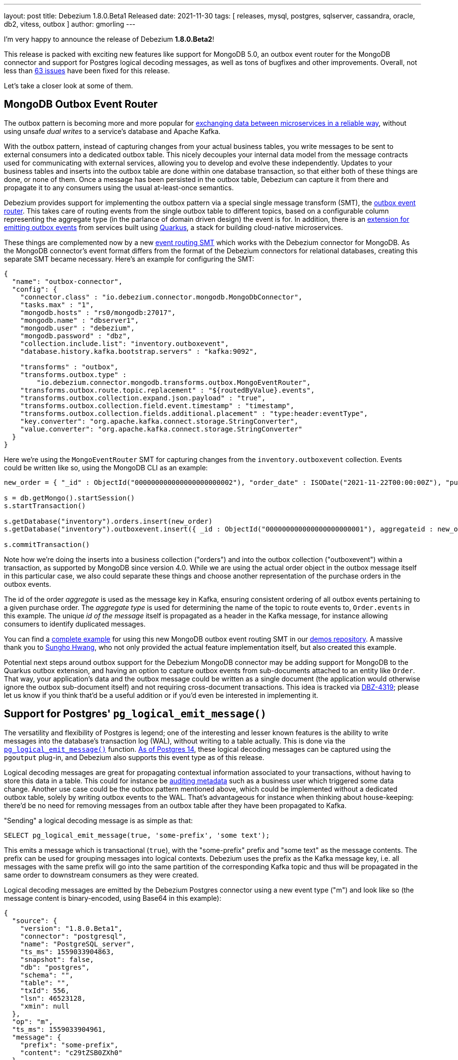 ---
layout: post
title:  Debezium 1.8.0.Beta1 Released
date:   2021-11-30
tags: [ releases, mysql, postgres, sqlserver, cassandra, oracle, db2, vitess, outbox ]
author: gmorling
---

I'm very happy to announce the release of Debezium *1.8.0.Beta2*!

This release is packed with exciting new features like support for MongoDB 5.0,
an outbox event router for the MongoDB connector and
support for Postgres logical decoding messages, as well as tons of bugfixes and other improvements.
Overall, not less than https://issues.redhat.com/issues/?jql=project%20%3D%20DBZ%20AND%20fixVersion%20%3D%201.8.0.Beta1%20ORDER%20BY%20component%20ASC[63 issues] have been fixed for this release.

Let's take a closer look at some of them.

+++<!-- more -->+++

== MongoDB Outbox Event Router

The outbox pattern is becoming more and more popular for link:/blog/2019/02/19/reliable-microservices-data-exchange-with-the-outbox-pattern/[exchanging data between microservices in a reliable way],
without using unsafe _dual writes_ to a service's database and Apache Kafka.

With the outbox pattern, instead of capturing changes from your actual business tables,
you write messages to be sent to external consumers into a dedicated outbox table.
This nicely decouples your internal data model from the message contracts used for communicating with external services,
allowing you to develop and evolve these independently.
Updates to your business tables and inserts into the outbox table are done within one database transaction,
so that either both of these things are done, or none of them.
Once a message has been persisted in the outbox table,
Debezium can capture it from there and propagate it to any consumers using the usual at-least-once semantics.

Debezium provides support for implementing the outbox pattern via a special single message transform (SMT),
the link:/documentation/reference/stable/transformations/outbox-event-router.html[outbox event router].
This takes care of routing events from the single outbox table to different topics,
based on a configurable column representing the aggregate type (in the parlance of domain driven design) the event is for.
In addition, there is an link:/documentation/reference/1.8/integrations/outbox.html[extension for emitting outbox events] from services built using https://quarkus.io/[Quarkus],
a stack for building cloud-native microservices.

These things are complemented now by a new link:/documentation/reference/1.8/transformations/mongodb-outbox-event-router.html[event routing SMT] which works with the Debezium connector for MongoDB.
As the MongoDB connector's event format differs from the format of the Debezium connectors for relational databases,
creating this separate SMT became necessary.
Here's an example for configuring the SMT:

[source,json]
----
{
  "name": "outbox-connector",
  "config": {
    "connector.class" : "io.debezium.connector.mongodb.MongoDbConnector",
    "tasks.max" : "1",
    "mongodb.hosts" : "rs0/mongodb:27017",
    "mongodb.name" : "dbserver1",
    "mongodb.user" : "debezium",
    "mongodb.password" : "dbz",
    "collection.include.list": "inventory.outboxevent",
    "database.history.kafka.bootstrap.servers" : "kafka:9092",

    "transforms" : "outbox",
    "transforms.outbox.type" :
        "io.debezium.connector.mongodb.transforms.outbox.MongoEventRouter",
    "transforms.outbox.route.topic.replacement" : "${routedByValue}.events",
    "transforms.outbox.collection.expand.json.payload" : "true",
    "transforms.outbox.collection.field.event.timestamp" : "timestamp",
    "transforms.outbox.collection.fields.additional.placement" : "type:header:eventType",
    "key.converter": "org.apache.kafka.connect.storage.StringConverter",
    "value.converter": "org.apache.kafka.connect.storage.StringConverter"
  }
}
----

Here we're using the `MongoEventRouter` SMT for capturing changes from the `inventory.outboxevent` collection.
Events could be written like so, using the MongoDB CLI as an example:

[source]
----
new_order = { "_id" : ObjectId("000000000000000000000002"), "order_date" : ISODate("2021-11-22T00:00:00Z"), "purchaser_id" : NumberLong(1004), "quantity" : 1, "product_id" : NumberLong(107) }

s = db.getMongo().startSession()
s.startTransaction()

s.getDatabase("inventory").orders.insert(new_order)
s.getDatabase("inventory").outboxevent.insert({ _id : ObjectId("000000000000000000000001"), aggregateid : new_order._id, aggregatetype : "Order", type : "OrderCreated", timestamp: NumberLong(1556890294484), payload : new_order })

s.commitTransaction()
----

Note how we're doing the inserts into a business collection ("orders") and into the outbox collection ("outboxevent") within a transaction,
as supported by MongoDB since version 4.0.
While we are using the actual order object in the outbox message itself in this particular case,
we also could separate these things and choose another representation of the purchase orders in the outbox events.

The id of the order _aggregate_ is used as the message key in Kafka,
ensuring consistent ordering of all outbox events pertaining to a given purchase order.
The _aggregate type_ is used for determining the name of the topic to route events to, `Order.events` in this example.
The unique _id of the message_ itself is propagated as a header in the Kafka message,
for instance allowing consumers to identify duplicated messages.

You can find a https://github.com/debezium/debezium-examples/tree/main/mongodb-outbox[complete example] for using this new MongoDB outbox event routing SMT in our https://github.com/debezium/debezium-examples/[demos repository].
A massive thank you to https://github.com/sgc109[Sungho Hwang],
who not only provided the actual feature implementation itself,
but also created this example.

Potential next steps around outbox support for the Debezium MongoDB connector may be adding support for MongoDB to the Quarkus outbox extension,
and having an option to capture outbox events from sub-documents attached to an entity like `Order`.
That way, your application's data and the outbox message could be written as a single document (the application would otherwise ignore the outbox sub-document itself) and not requiring cross-document transactions.
This idea is tracked via https://issues.redhat.com/browse/DBZ-4319[DBZ-4319];
please let us know if you think that'd be a useful addition or if you'd even be interested in implementing it.

== Support for Postgres' `pg_logical_emit_message()`

The versatility and flexibility of Postgres is legend;
one of the interesting and lesser known features is the ability to write messages into the database's transaction log (WAL),
without writing to a table actually.
This is done via the https://www.postgresql.org/docs/14/functions-admin.html#FUNCTIONS-REPLICATION[`pg_logical_emit_message()`] function.
http://amitkapila16.blogspot.com/2021/09/logical-replication-improvements-in.html[As of Postgres 14],
these logical decoding messages can be captured using the `pgoutput` plug-in,
and Debezium also supports this event type as of this release.

Logical decoding messages are great for propagating contextual information associated to your transactions,
without having to store this data in a table.
This could for instance be link:/blog/2019/10/01/audit-logs-with-change-data-capture-and-stream-processing/[auditing metadata] such as a business user which triggered some data change.
Another use case could be the outbox pattern mentioned above,
which could be implemented without a dedicated outbox table, solely by writing outbox events to the WAL.
That's advantageous for instance when thinking about house-keeping:
there'd be no need for removing messages from an outbox table after they have been propagated to Kafka.

"Sending" a logical decoding message is as simple as that:

[source,sql]
----
SELECT pg_logical_emit_message(true, 'some-prefix', 'some text');
----

This emits a message which is transactional (`true`), with the "some-prefix" prefix and "some text" as the message contents.
The prefix can be used for grouping messages into logical contexts.
Debezium uses the prefix as the Kafka message key,
i.e. all messages with the same prefix will go into the same partition of the corresponding Kafka topic and thus will be propagated in the same order to downstream consumers as they were created.

Logical decoding messages are emitted by the Debezium Postgres connector using a new event type ("m") and look like so
(the message content is binary-encoded, using Base64 in this example):

[source,json]
----
{
  "source": {
    "version": "1.8.0.Beta1",
    "connector": "postgresql",
    "name": "PostgreSQL_server",
    "ts_ms": 1559033904863,
    "snapshot": false,
    "db": "postgres",
    "schema": "",
    "table": "",
    "txId": 556,
    "lsn": 46523128,
    "xmin": null
  },
  "op": "m",
  "ts_ms": 1559033904961,
  "message": {
    "prefix": "some-prefix",
    "content": "c29tZSB0ZXh0"
  }
}
----

The message contents is an arbitrary payload, besides the textual represention you also can insert binary data here.
It is the responsibility of the event producer to document the format, evolve it with backwards compatibility in mind,
and exchange schema information with any clients.
One great way of doing so would be ot take advantage of a schema registry such as https://www.apicur.io/registry/[Apicurio].
You also could think using a standard like https://cloudevents.io/[CloudEvents] for your logical decoding messages,
which then for instance would allow an SMT such as the aforementioned outbox event router to take action based on defined attributes in the event structure.

To learn more about support for logical decoding messages in Debezium,
please refer to the link:/documentation/reference/1.8/connectors/postgresql.html#postgresql-message-events[connector documentation].
Thanks a lot to Lairen Hightower for implementing this feature!

== Other Fixes and Changes

Further fixes and improvements in the 1.8.0.Beta1 release include:

* Support for configuring SMTs and topic creation settings in the Debezium UI;
you can see the former in a quick video in link:/blog/2021/11/23/debezium-ui-transforms/[this post],
and we'll share another demo of the topic creation UI later this week
* Transaction metadata events in the Vitess connector (https://issues.redhat.com/browse/DBZ-4355[DBZ-4355]);
we also simplified its configuration by removing the dependency to vtctld (https://issues.redhat.com/browse/DBZ-4324[DBZ-4324]), added support for the `stop_on_reshard` flag (https://issues.redhat.com/browse/DBZ-4295[DBZ-4295]), and provided the ability to specify a VGTID as the starting point for streaming (https://issues.redhat.com/browse/DBZ-4297[DBZ-4297]).
All these changes were contributed by Yang Wu and Shichao from the Stripe engineering team,
we agreed to step up as maintainers of this connectors. Thanks a lot and welcome!
* More flexible configuration of the Infinispan-based transaction buffer of the Debezium connector for Oracle (https://issues.redhat.com/browse/DBZ-4169[DBZ-4169])
* Improved type mappings for `MONEY` columns in Postgres (https://issues.redhat.com/browse/DBZ-1931[DBZ-1931]) and `INTERVAL` columns in Oracle (https://issues.redhat.com/browse/DBZ-1539[DBZ-1539])
* Support for schema changes while doing an incremental snapshot with the Debezium connector for MySQL (https://issues.redhat.com/browse/DBZ-4196[DBZ-4196]); thanks to Kate Galieva for this very useful improvement!

Please refer to the link:/releases/1.8/release-notes#release-1.8.0-beta1[release notes] to learn more about these and further fixes in this release.

As always, a big thank you to everyone contributing to this release:

https://github.com/dlg99[Andrey Yegorov],
https://github.com/ani-sha[Anisha Mohanty],
https://github.com/uidoyen[Ashique Ansari],
https://github.com/bgaraue[Biel Garau Estarellas],
https://github.com/camilesing[Camile Sing],
https://github.com/Naros[Chris Cranford],
https://github.com/danielpetisme[Daniel Petisme],
https://github.com/gunnarmorling[Gunnar Morling],
https://github.com/harveyyue[Harvey Yue],
https://github.com/sugarcrm-jgminder[Jacob Gminder],
https://github.com/jcechace[Jakub Cechacek],
https://github.com/jpechane[Jiri Pechanec],
https://github.com/kgalieva[Katerina Galieva],
https://github.com/lairen[Lairen Hightower],
https://github.com/mikekamornikov[Mike Kamornikov],
https://github.com/morozov[Sergei Morozov],
https://github.com/shichao-an[Shichao An],
https://github.com/sgc109[Sungho Hwang],
https://github.com/Thiago-Dantas[Thiago Dantas],
https://github.com/TomBillietKlarrio[Tom Billiet],
https://github.com/ramanenka[Vadzim Ramanenka],
https://github.com/vjuranek[Vojtech Juranek], and
https://github.com/sonne5[Yang Wu].

== Outlook

With the Beta1 release out,
we're approaching the final phase of the 1.8 release cycle.
You can expect a CR1 sometime next week,
and depending on incoming issue reports,
we may decide to cut the Final release either in the week before Christmas,
or in the first week of 2022.
In terms of features to be added, one thing we'd love to get to is incremental snapshotting support for the MongoDB connector.
We'll have to see whether this will make it,
or whether this will have to wait for the Debezium 1.9 release.
While the 1.8 release line is maturing, you also can look forward to the release of Debezium 1.7.2.

Going forward,
we're also continuing our planning around Debezium 2.0,
which should be released sometime next year.
Please join the discussion around this on the https://groups.google.com/u/1/g/debezium/c/X17AUmQ88-E[mailing list].

